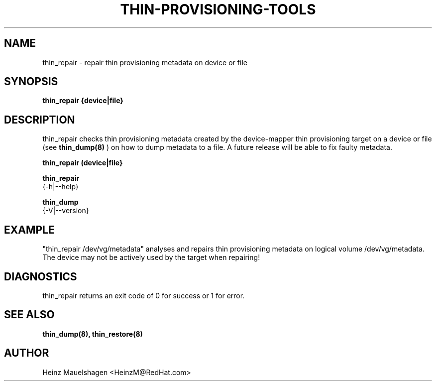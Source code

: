 .TH THIN-PROVISIONING-TOOLS 8 "Thin Provisioning Tools" "Red Hat, Inc." \" -*- nroff -*-
.SH NAME
thin_repair \- repair thin provisioning metadata on device or file

.SH SYNOPSIS
.B thin_repair {device|file}

.SH DESCRIPTION
thin_repair checks thin provisioning metadata created by
the device-mapper thin provisioning target on a device or file (see
.B thin_dump(8)
) on how to dump metadata to a file.
A future release will be able to fix faulty metadata.

.B thin_repair (device|file}

.B thin_repair
  {-h|--help}

.B thin_dump
  {-V|--version}

.SH EXAMPLE
"thin_repair /dev/vg/metadata"
analyses and repairs thin provisioning metadata on logical volume
/dev/vg/metadata. The device may not be actively used by the target
when repairing!

.SH DIAGNOSTICS
thin_repair returns an exit code of 0 for success or 1 for error.

.SH SEE ALSO
.B thin_dump(8), thin_restore(8)

.SH AUTHOR
Heinz Mauelshagen <HeinzM@RedHat.com>
